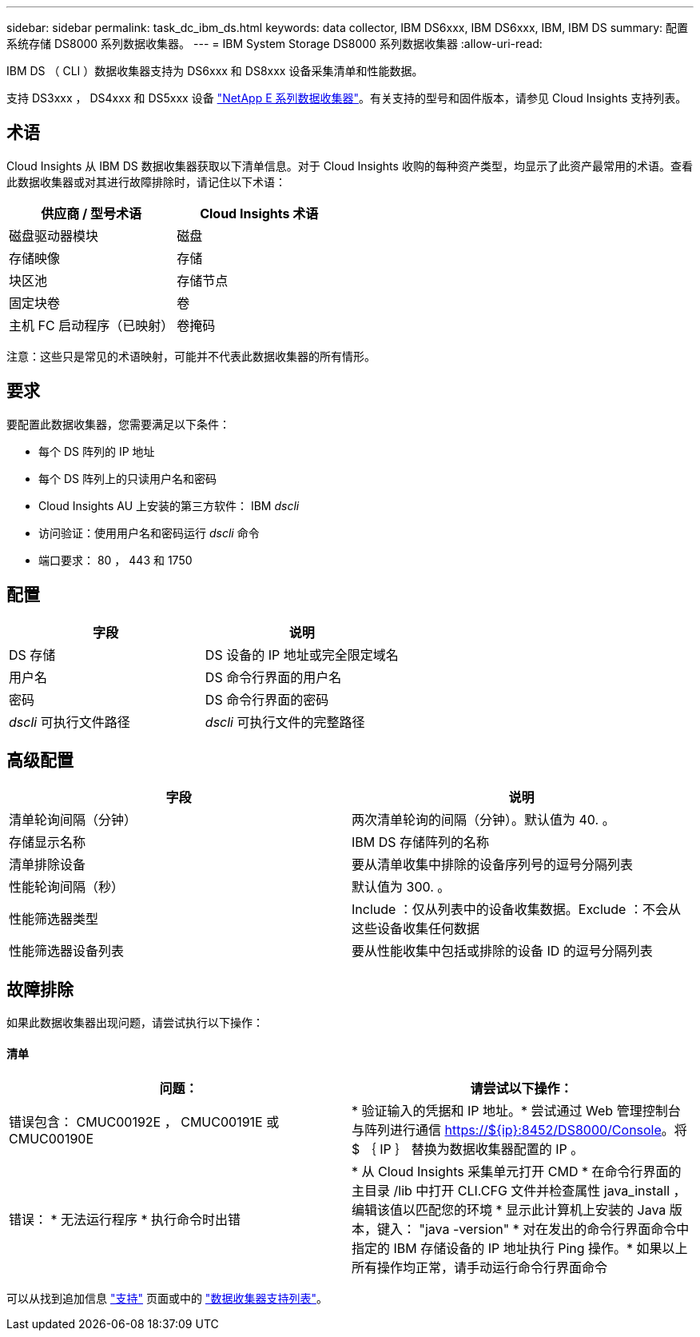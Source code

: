 ---
sidebar: sidebar 
permalink: task_dc_ibm_ds.html 
keywords: data collector, IBM DS6xxx, IBM DS6xxx, IBM, IBM DS 
summary: 配置系统存储 DS8000 系列数据收集器。 
---
= IBM System Storage DS8000 系列数据收集器
:allow-uri-read: 


[role="lead"]
IBM DS （ CLI ）数据收集器支持为 DS6xxx 和 DS8xxx 设备采集清单和性能数据。

支持 DS3xxx ， DS4xxx 和 DS5xxx 设备 link:task_dc_na_eseries.html["NetApp E 系列数据收集器"]。有关支持的型号和固件版本，请参见 Cloud Insights 支持列表。



== 术语

Cloud Insights 从 IBM DS 数据收集器获取以下清单信息。对于 Cloud Insights 收购的每种资产类型，均显示了此资产最常用的术语。查看此数据收集器或对其进行故障排除时，请记住以下术语：

[cols="2*"]
|===
| 供应商 / 型号术语 | Cloud Insights 术语 


| 磁盘驱动器模块 | 磁盘 


| 存储映像 | 存储 


| 块区池 | 存储节点 


| 固定块卷 | 卷 


| 主机 FC 启动程序（已映射） | 卷掩码 
|===
注意：这些只是常见的术语映射，可能并不代表此数据收集器的所有情形。



== 要求

要配置此数据收集器，您需要满足以下条件：

* 每个 DS 阵列的 IP 地址
* 每个 DS 阵列上的只读用户名和密码
* Cloud Insights AU 上安装的第三方软件： IBM _dscli_
* 访问验证：使用用户名和密码运行 _dscli_ 命令
* 端口要求： 80 ， 443 和 1750




== 配置

[cols="2*"]
|===
| 字段 | 说明 


| DS 存储 | DS 设备的 IP 地址或完全限定域名 


| 用户名 | DS 命令行界面的用户名 


| 密码 | DS 命令行界面的密码 


| _dscli_ 可执行文件路径 | _dscli_ 可执行文件的完整路径 
|===


== 高级配置

[cols="2*"]
|===
| 字段 | 说明 


| 清单轮询间隔（分钟） | 两次清单轮询的间隔（分钟）。默认值为 40. 。 


| 存储显示名称 | IBM DS 存储阵列的名称 


| 清单排除设备 | 要从清单收集中排除的设备序列号的逗号分隔列表 


| 性能轮询间隔（秒） | 默认值为 300. 。 


| 性能筛选器类型 | Include ：仅从列表中的设备收集数据。Exclude ：不会从这些设备收集任何数据 


| 性能筛选器设备列表 | 要从性能收集中包括或排除的设备 ID 的逗号分隔列表 
|===


== 故障排除

如果此数据收集器出现问题，请尝试执行以下操作：



==== 清单

[cols="2*"]
|===
| 问题： | 请尝试以下操作： 


| 错误包含： CMUC00192E ， CMUC00191E 或 CMUC00190E | * 验证输入的凭据和 IP 地址。* 尝试通过 Web 管理控制台与阵列进行通信 https://${ip}:8452/DS8000/Console[]。将 $ ｛ IP ｝ 替换为数据收集器配置的 IP 。 


| 错误： * 无法运行程序 * 执行命令时出错 | * 从 Cloud Insights 采集单元打开 CMD * 在命令行界面的主目录 /lib 中打开 CLI.CFG 文件并检查属性 java_install ，编辑该值以匹配您的环境 * 显示此计算机上安装的 Java 版本，键入： "java -version" * 对在发出的命令行界面命令中指定的 IBM 存储设备的 IP 地址执行 Ping 操作。* 如果以上所有操作均正常，请手动运行命令行界面命令 
|===
可以从找到追加信息 link:concept_requesting_support.html["支持"] 页面或中的 link:https://docs.netapp.com/us-en/cloudinsights/CloudInsightsDataCollectorSupportMatrix.pdf["数据收集器支持列表"]。

